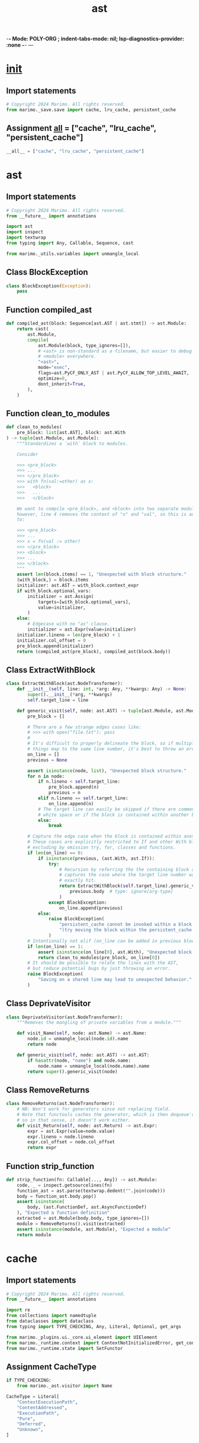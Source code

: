  -*- Mode: POLY-ORG ;  indent-tabs-mode: nil; lsp-diagnostics-provider: :none -*- ---
#+Title: ast
#+OPTIONS: tex:verbatim toc:nil \n:nil @:t ::t |:t ^:nil -:t f:t *:t <:t
#+STARTUP: noindent
#+STARTUP: inlineimages
#+PROPERTY: literate-lang python
#+PROPERTY: literate-load yes
#+PROPERTY: literate-insert-header no
#+PROPERTY: header-args :results silent :session
#+PROPERTY: LITERATE_ORG_LANGUAGE python
#+PROPERTY: LITERATE_ORG_ROOT_MODULE marimo._save
#+PROPERTY: LITERATE_ORG_ROOT_MODULE_PATH ~/projects/marimo
#+PROPERTY: LITERATE_ORG_MODULE_CREATE_METHOD import
* __init__
:PROPERTIES:
:LITERATE_ORG_MODULE: marimo._save.__init__
:header-args: :tangle /Users/jingtao/projects/marimo/marimo/_save/__init__.py
:END:
** Import statements
#+BEGIN_SRC python
# Copyright 2024 Marimo. All rights reserved.
from marimo._save.save import cache, lru_cache, persistent_cache

#+END_SRC
** Assignment __all__ = ["cache", "lru_cache", "persistent_cache"]
#+BEGIN_SRC python
__all__ = ["cache", "lru_cache", "persistent_cache"]

#+END_SRC
* ast
:PROPERTIES:
:LITERATE_ORG_MODULE: marimo._save.ast
:header-args: :tangle /Users/jingtao/projects/marimo/marimo/_save/ast.py
:END:
** Import statements
#+BEGIN_SRC python
# Copyright 2024 Marimo. All rights reserved.
from __future__ import annotations

import ast
import inspect
import textwrap
from typing import Any, Callable, Sequence, cast

from marimo._utils.variables import unmangle_local

#+END_SRC
** Class BlockException
#+BEGIN_SRC python
class BlockException(Exception):
    pass

#+END_SRC
** Function compiled_ast
#+BEGIN_SRC python
def compiled_ast(block: Sequence[ast.AST | ast.stmt]) -> ast.Module:
    return cast(
        ast.Module,
        compile(
            ast.Module(block, type_ignores=[]),
            # <ast> is non-standard as a filename, but easier to debug than
            # <module> everywhere.
            "<ast>",
            mode="exec",
            flags=ast.PyCF_ONLY_AST | ast.PyCF_ALLOW_TOP_LEVEL_AWAIT,
            optimize=0,
            dont_inherit=True,
        ),
    )

#+END_SRC
** Function clean_to_modules
#+BEGIN_SRC python
def clean_to_modules(
    pre_block: list[ast.AST], block: ast.With
) -> tuple[ast.Module, ast.Module]:
    """Standardizes a `with` block to modules.

    Consider

    >>> <pre_block>
    >>> ...
    >>> </pre_block>
    >>> with fn(val:=other) as x:
    >>>   <block>
    >>>   ...
    >>>   </block>

    We want to compile <pre_block>, and <block> into two separate modules,
    however, line 4 removes the context of "x" and "val", so this is adjusted
    to:

    >>> <pre_block>
    >>> ...
    >>> x = fn(val := other)
    >>> </pre_block>
    >>> <block>
    >>> ...
    >>> </block>
    """
    assert len(block.items) == 1, "Unexpected with block structure."
    (with_block,) = block.items
    initializer: ast.AST = with_block.context_expr
    if with_block.optional_vars:
        initializer = ast.Assign(
            targets=[with_block.optional_vars],
            value=initializer,
        )
    else:
        # Edgecase with no "as" clause.
        initializer = ast.Expr(value=initializer)
    initializer.lineno = len(pre_block) + 1
    initializer.col_offset = 0
    pre_block.append(initializer)
    return (compiled_ast(pre_block), compiled_ast(block.body))

#+END_SRC
** Class ExtractWithBlock
#+BEGIN_SRC python
class ExtractWithBlock(ast.NodeTransformer):
    def __init__(self, line: int, *arg: Any, **kwargs: Any) -> None:
        super().__init__(*arg, **kwargs)
        self.target_line = line

    def generic_visit(self, node: ast.AST) -> tuple[ast.Module, ast.Module]:  #  type: ignore[override]
        pre_block = []

        # There are a few strange edges cases like:
        # >>> with open("file.txt"): pass
        #
        # It's difficult to properly delineate the block, so if multiple
        # things map to the same line number, it's best to throw an error.
        on_line = []
        previous = None

        assert isinstance(node, list), "Unexpected block structure."
        for n in node:
            if n.lineno < self.target_line:
                pre_block.append(n)
                previous = n
            elif n.lineno == self.target_line:
                on_line.append(n)
            # The target line can easily be skipped if there are comments or
            # white space or if the block is contained within another block.
            else:
                break

        # Capture the edge case when the block is contained within another.
        # These cases are explicitly restricted to If and other With blocks,
        # excluding by omission try, for, classes and functions.
        if len(on_line) == 0:
            if isinstance(previous, (ast.With, ast.If)):
                try:
                    # Recursion by referring the the containing block also
                    # captures the case where the target line number was not
                    # exactly hit.
                    return ExtractWithBlock(self.target_line).generic_visit(
                        previous.body  # type: ignore[arg-type]
                    )
                except BlockException:
                    on_line.append(previous)
            else:
                raise BlockException(
                    "persistent_cache cannot be invoked within a block "
                    "(try moving the block within the persistent_cache scope)."
                )
        # Intentionally not elif (on_line can be added in previous block)
        if len(on_line) == 1:
            assert isinstance(on_line[0], ast.With), "Unexpected block."
            return clean_to_modules(pre_block, on_line[0])
        # It should be possible to relate the lines with the AST,
        # but reduce potential bugs by just throwing an error.
        raise BlockException(
            "Saving on a shared line may lead to unexpected behavior."
        )

#+END_SRC
** Class DeprivateVisitor
#+BEGIN_SRC python
class DeprivateVisitor(ast.NodeTransformer):
    """Removes the mangling of private variables from a module."""

    def visit_Name(self, node: ast.Name) -> ast.Name:
        node.id = unmangle_local(node.id).name
        return node

    def generic_visit(self, node: ast.AST) -> ast.AST:
        if hasattr(node, "name") and node.name:
            node.name = unmangle_local(node.name).name
        return super().generic_visit(node)

#+END_SRC
** Class RemoveReturns
#+BEGIN_SRC python
class RemoveReturns(ast.NodeTransformer):
    # NB: Won't work for generators since not replacing Yield.
    # Note that functools caches the generator, which is then dequeue'd,
    # so in that sense, it doesn't work either.
    def visit_Return(self, node: ast.Return) -> ast.Expr:
        expr = ast.Expr(value=node.value)
        expr.lineno = node.lineno
        expr.col_offset = node.col_offset
        return expr

#+END_SRC
** Function strip_function
#+BEGIN_SRC python
def strip_function(fn: Callable[..., Any]) -> ast.Module:
    code, _ = inspect.getsourcelines(fn)
    function_ast = ast.parse(textwrap.dedent("".join(code)))
    body = function_ast.body.pop()
    assert isinstance(
        body, (ast.FunctionDef, ast.AsyncFunctionDef)
    ), "Expected a function definition"
    extracted = ast.Module(body.body, type_ignores=[])
    module = RemoveReturns().visit(extracted)
    assert isinstance(module, ast.Module), "Expected a module"
    return module

#+END_SRC
* cache
:PROPERTIES:
:LITERATE_ORG_MODULE: marimo._save.cache
:header-args: :tangle /Users/jingtao/projects/marimo/marimo/_save/cache.py
:END:
** Import statements
#+BEGIN_SRC python
# Copyright 2024 Marimo. All rights reserved.
from __future__ import annotations

import re
from collections import namedtuple
from dataclasses import dataclass
from typing import TYPE_CHECKING, Any, Literal, Optional, get_args

from marimo._plugins.ui._core.ui_element import UIElement
from marimo._runtime.context import ContextNotInitializedError, get_context
from marimo._runtime.state import SetFunctor

#+END_SRC
** Assignment CacheType
#+BEGIN_SRC python
if TYPE_CHECKING:
    from marimo._ast.visitor import Name

CacheType = Literal[
    "ContextExecutionPath",
    "ContentAddressed",
    "ExecutionPath",
    "Pure",
    "Deferred",
    "Unknown",
]

#+END_SRC
** Assignment CACHE_PREFIX
#+BEGIN_SRC python
# Easy visual identification of cache type.
CACHE_PREFIX: dict[CacheType, str] = {
    "ContextExecutionPath": "X_",
    "ContentAddressed": "C_",
    "ExecutionPath": "E_",
    "Pure": "P_",
    "Deferred": "D_",
    "Unknown": "U_",
}

#+END_SRC
** Assignment ValidCacheSha = namedtuple("ValidCacheSha", ("sha", "cache_type"))
#+BEGIN_SRC python
ValidCacheSha = namedtuple("ValidCacheSha", ("sha", "cache_type"))

#+END_SRC
** Assignment MetaKey = Literal["return"]
#+BEGIN_SRC python
MetaKey = Literal["return"]

#+END_SRC
** Class CacheException
#+BEGIN_SRC python
# BaseException because "raise _ as e" is utilized.
class CacheException(BaseException):
    pass

#+END_SRC
** @dataclass: Class Cache
#+BEGIN_SRC python
@dataclass
class Cache:
    defs: dict[Name, Any]
    hash: str
    stateful_refs: set[str]
    cache_type: CacheType
    hit: bool
    # meta corresponds to internally used data, kept as a dictionary to allow
    # for backwards pickle compatibility with future entries.
    # TODO: Utilize to store code and output in cache.
    # TODO: Consider storing graph information such that execution history can
    # be explored and visualized.
    meta: dict[MetaKey, Any]

    def restore(self, scope: dict[str, Any]) -> None:
        """Restores values from cache, into scope."""
        for var, lookup in self.contextual_defs():
            scope[lookup] = self.defs[var]

        defs = {**globals(), **scope}
        for ref in self.stateful_refs:
            if ref not in defs:
                raise CacheException(
                    "Failure while restoring cached values. "
                    "Cache expected a reference to a "
                    f"variable that is not present ({ref})."
                )
            value = defs[ref]
            if isinstance(value, SetFunctor):
                value(self.defs[ref])
            # UI Values cannot be easily programmatically set, so only update
            # state values.
            elif not isinstance(value, UIElement):
                raise CacheException(
                    "Failure while restoring cached values. "
                    "Unexpected stateful reference type "
                    f"({type(ref)}:{ref})."
                )

    def update(
        self,
        scope: dict[str, Any],
        meta: Optional[dict[MetaKey, Any]] = None,
    ) -> None:
        """Loads values from scope, updating the cache."""
        for var, lookup in self.contextual_defs():
            self.defs[var] = scope[lookup]

        self.meta = {}
        if meta is not None:
            for key, value in meta.items():
                if key not in get_args(MetaKey):
                    raise CacheException(f"Unexpected meta key: {key}")
                self.meta[key] = value

        defs = {**globals(), **scope}
        for ref in self.stateful_refs:
            if ref not in defs:
                raise CacheException(
                    "Failure while saving cached values. "
                    "Cache expected a reference to a "
                    f"variable that is not present ({ref})."
                )
            value = defs[ref]
            if isinstance(value, SetFunctor):
                self.defs[ref] = value._state()
            elif isinstance(value, UIElement):
                self.defs[ref] = value.value
            else:
                raise CacheException(
                    "Failure while saving cached values. "
                    "Unexpected stateful reference type "
                    f"({type(value)}:{ref})."
                )

    def contextual_defs(self) -> dict[tuple[Name, Name], Any]:
        """Uses context to resolve private variable names."""
        try:
            context = get_context().execution_context
            assert context is not None, "Context could not be resolved"
            private_prefix = f"_cell_{context.cell_id}_"
        except (ContextNotInitializedError, AssertionError):
            private_prefix = r"^_cell_\w+_"

        return {
            (var, re.sub(r"^_", private_prefix, var)): value
            for var, value in self.defs.items()
            if var not in self.stateful_refs
        }

#+END_SRC
* hash
:PROPERTIES:
:LITERATE_ORG_MODULE: marimo._save.hash
:header-args: :tangle /Users/jingtao/projects/marimo/marimo/_save/hash.py
:END:
** Import statements
#+BEGIN_SRC python
# Copyright 2024 Marimo. All rights reserved.
from __future__ import annotations

import ast
import base64
import hashlib
import inspect
import struct
import sys
import types
from typing import TYPE_CHECKING, Any, Iterable, NamedTuple, Optional

from marimo._ast.visitor import Name, ScopedVisitor
from marimo._dependencies.dependencies import DependencyManager
from marimo._plugins.ui._core.ui_element import UIElement
from marimo._runtime.context import ContextNotInitializedError, get_context
from marimo._runtime.primitives import (
    FN_CACHE_TYPE,
    is_data_primitive,
    is_data_primitive_container,
    is_primitive,
    is_pure_function,
)
from marimo._runtime.state import SetFunctor, State
from marimo._save.ast import DeprivateVisitor
from marimo._save.cache import Cache, CacheType
from marimo._utils.variables import (
    get_cell_from_local,
    if_local_then_mangle,
    unmangle_local,
)

#+END_SRC
** Assignment DEFAULT_HASH = "sha256"
#+BEGIN_SRC python
if TYPE_CHECKING:
    from types import CodeType

    from marimo._ast.cell import CellId_t, CellImpl
    from marimo._runtime.context.types import RuntimeContext
    from marimo._runtime.dataflow import DirectedGraph
    from marimo._save.loaders import Loader

    # Union[list, torch.Tensor, jax.numpy.ndarray,
    #             np.ndarray, scipy.sparse.spmatrix]
    Tensor = Any


# Default hash type is generally inconsequential, there may be implications of
# malicious hash collision or performance. Malicious hash collision can be
# mitigated with a signed cache, and performance is neligible compared to the
# rest of the hashing mechanism.
DEFAULT_HASH = "sha256"

#+END_SRC
** Class SerialRefs
#+BEGIN_SRC python
# NamedTuple over dataclass for unpacking.
class SerialRefs(NamedTuple):
    refs: set[Name]
    content_serialization: dict[Name, bytes]
    stateful_refs: set[Name]

#+END_SRC
** Class ShadowedRef
#+BEGIN_SRC python
class ShadowedRef:
    """Stub for scoped variables that may shadow global references"""

#+END_SRC
** Function hash_module
#+BEGIN_SRC python
def hash_module(
    code: Optional[CodeType], hash_type: str = DEFAULT_HASH
) -> bytes:
    hash_alg = hashlib.new(hash_type, usedforsecurity=False)
    if not code:
        # Hash of zeros, in the case of no code object as a recognizable noop.
        # Artifact of typing for mypy, but reasonable fallback.
        return b"0" * len(hash_alg.digest())

    def process(code_obj: CodeType) -> None:
        # Recursively hash the constants that are also code objects
        for const in code_obj.co_consts:
            if isinstance(const, types.CodeType):
                process(const)
            else:
                hash_alg.update(str(const).encode("utf8"))
        # Concatenate the names and bytecode of the current code object
        # Will cause invalidation of variable naming at the top level
        hash_alg.update(bytes("|".join(code_obj.co_names), "utf8"))
        hash_alg.update(code_obj.co_code)

    process(code)
    return hash_alg.digest()

#+END_SRC
** Function hash_raw_module
#+BEGIN_SRC python
def hash_raw_module(
    module: ast.Module, hash_type: str = DEFAULT_HASH
) -> bytes:
    # AST has to be compiled to code object prior to process.
    return hash_module(
        compile(
            module,
            "<hash>",
            mode="exec",
            flags=ast.PyCF_ALLOW_TOP_LEVEL_AWAIT,
        ),
        hash_type,
    )

#+END_SRC
** Function hash_cell_impl
#+BEGIN_SRC python
def hash_cell_impl(cell: CellImpl, hash_type: str = DEFAULT_HASH) -> bytes:
    return hash_module(cell.body, hash_type) + hash_module(
        cell.last_expr, hash_type
    )

#+END_SRC
** Function standardize_tensor
#+BEGIN_SRC python
def standardize_tensor(tensor: Tensor) -> Optional[Tensor]:
    if (
        hasattr(tensor, "__array__")
        or hasattr(tensor, "toarray")
        or hasattr(tensor, "__array_interface__")
    ):
        DependencyManager.numpy.require("to access data buffer for hashing.")
        import numpy

        if not hasattr(tensor, "__array_interface__"):
            # Capture those sparse cases
            if hasattr(tensor, "toarray"):
                tensor = tensor.toarray()
        # As array should not perform copy
        return numpy.asarray(tensor)
    raise ValueError(
        f"Expected a data primitive object, but got {type(tensor)} instead."
        "This maybe is an internal marimo issue. Please report to "
        "https://github.com/marimo-team/marimo/issues."
    )

#+END_SRC
** Function type_sign
#+BEGIN_SRC python
def type_sign(value: bytes, label: str) -> bytes:
    # Appending all strings with a key disambiguates it from other types. e.g.
    # when the string value is the same as a float pack, or is the literal
    # ":none". If our content strings take the form: integrity + delimiter then
    # these types of collisions become very hard.
    #
    # Note that this does not fully protect against cache poisoning, as an
    # attacker can override python internals to provide a matched hash. A key
    # signed cache result is the only way to properly protect against this.
    #
    # Additionally, (less meaningful, but still possible)- a byte collision can
    # be manufactured by choosing data so long that the length of the data acts
    # as the data injection.
    #
    # TODO: Benchmark something like `sha1 (integrity) + delimiter`, this
    # method is chosen because it was assumed to be fast, but might be slow
    # with a copy of large data.
    return b"".join([value, bytes(len(value)), bytes(":" + label, "utf-8")])

#+END_SRC
** Function iterable_sign
#+BEGIN_SRC python
def iterable_sign(value: Iterable[Any], label: str) -> bytes:
    values = list(value)
    return b"".join(
        [b"".join(values), bytes(len(values)), bytes(":" + label, "utf-8")]
    )

#+END_SRC
** Function primitive_to_bytes
#+BEGIN_SRC python
def primitive_to_bytes(value: Any) -> bytes:
    if value is None:
        return b":none"
    if isinstance(value, str):
        return type_sign(bytes(f"{value}", "utf-8"), "str")
    if isinstance(value, float):
        return type_sign(struct.pack("d", value), "float")
    if isinstance(value, int):
        return type_sign(struct.pack("q", value), "int")
    if isinstance(value, tuple):
        return iterable_sign(map(primitive_to_bytes, value), "tuple")
    return type_sign(bytes(value), "bytes")

#+END_SRC
** Function common_container_to_bytes
#+BEGIN_SRC python
def common_container_to_bytes(value: Any) -> bytes:
    visited: dict[int, int] = {}

    def recurse_container(value: Any) -> bytes:
        if id(value) in visited:
            return type_sign(bytes(visited[id(value)]), "id")
        if isinstance(value, dict):
            visited[id(value)] = len(visited)
            return iterable_sign(
                map(recurse_container, sorted(value.items())), "dict"
            )
        if isinstance(value, list):
            visited[id(value)] = len(visited)
            return iterable_sign(map(recurse_container, value), "list")
        if isinstance(value, set):
            visited[id(value)] = len(visited)
            return iterable_sign(map(recurse_container, sorted(value)), "set")
        # Tuple may be only data primitive, not fully primitive.
        if isinstance(value, tuple):
            return iterable_sign(map(recurse_container, value), "tuple")

        if is_primitive(value):
            return primitive_to_bytes(value)
        return data_to_buffer(value)

    return recurse_container(value)

#+END_SRC
** Function data_to_buffer
#+BEGIN_SRC python
def data_to_buffer(data: Tensor) -> bytes:
    data = standardize_tensor(data)
    # From joblib.hashing
    if data.shape == ():
        # 0d arrays need to be flattened because viewing them as bytes
        # raises a ValueError exception.
        data_c_contiguous = data.flatten()
    elif data.flags.c_contiguous:
        data_c_contiguous = data
    elif data.flags.f_contiguous:
        data_c_contiguous = data.T
    else:
        # Cater for non-single-segment arrays, this creates a copy, and thus
        # alleviates this issue. Note: There might be a more efficient way of
        # doing this, check for joblib updates.
        data_c_contiguous = data.flatten()
    return type_sign(memoryview(data_c_contiguous.view("uint8")), "data")

#+END_SRC
** Function attempt_signed_bytes
#+BEGIN_SRC python
def attempt_signed_bytes(value: bytes, label: str) -> bytes:
    # Prevents hash collisions like:
    # >>> fib(1)
    # >>> s, _ = state(1)
    # >>> fib(s)
    # ^ would be a cache hit as is even though fib(s) would fail by
    # itself
    try:
        return type_sign(common_container_to_bytes(value), label)
    # Fallback to raw state for eval in content hash.
    except TypeError:
        return value

#+END_SRC
** Function get_and_update_context_from_scope
#+BEGIN_SRC python
def get_and_update_context_from_scope(
    scope: dict[str, Any],
    scope_refs: Optional[set[Name]] = None,
) -> Optional[RuntimeContext]:
    """Get stateful registers"""

    # Remove non-global references
    ctx_scope = set(scope)
    if scope_refs is None:
        scope_refs = set()
    for ref in scope_refs:
        if ref in ctx_scope:
            ctx_scope.remove(ref)

    # This is typically done in post execution hook, but it will not be
    # called in script mode.
    # TODO: Strip this out to allow for hash based look up. Name based
    # lookup fails for anonymous instances of state and UI Elements.
    try:
        ctx = get_context()
        ctx.ui_element_registry.register_scope(scope)
        ctx.state_registry.register_scope(scope)
        return ctx
    except ContextNotInitializedError:
        return None

#+END_SRC
** Class BlockHasher
#+BEGIN_SRC python
class BlockHasher:
    def __init__(
        self,
        module: ast.Module,
        graph: DirectedGraph,
        cell_id: CellId_t,
        scope: dict[str, Any],
        *,
        context: Optional[ast.Module] = None,
        pin_modules: bool = False,
        hash_type: str = DEFAULT_HASH,
        apply_content_hash: bool = True,
        scoped_refs: Optional[set[Name]] = None,
    ) -> None:
        """Hash the context of the module, and return a cache object.

        Hashing uses 3 combined methods: pure hashing, content addressed, and
        execution path:

        1) "Pure" hashing is used when a block has no references. The hash is
        computed from the code itself.

        2) "Content Addressed" hashing is used when all references are known
        and are shown to be primitive types (like a "pure" function).

        3) "Execution Path" hashing is when objects may contain state or other
        hidden values that are difficult to hash deterministically. For this,
        the code used to produce the object is used as the basis of the hash.
        It follows that code which does not change, will produce the same
        output. This draws inspiration from hashing methods in Nix. One notable
        difference between these methods is that Nix sandboxes all execution,
        preventing external file access, and internet. Sources of
        non-determinism are not accounted for in this implementation, and are
        left to the user.

        In both cases, as long as the module is deterministic, the output will
        be deterministic. NB. The ContextExecutionPath is an extended case of
        ExecutionPath hashing, just utilizing additional context.

        For optimization, the content hash is performed after the execution
        cache- however the content references are collected first. This
        deferred content hash is useful in cases like repeated calls to a
        cached function.

        Args:
          - module: The code content to create a hash for (e.g.
            for persistent_cache, the body of the `With` statement).
          - graph: The dataflow graph of the notebook.
          - cell_id: The cell id attached to the module.
          - scope: The definitions of (globals) available in execution context.
          - context: The "context" of the module, is a module corresponding
            additional execution context for the cell. For instance, in
            persistent_cache case, this applies to the code prior to
            invocation, but still in the same cell.
          - pin_modules: If True, then the module will be pinned to the version
          - hash_type: The type of hash to use.
          - apply_content_hash: If True, then the content hash will be
            attempted, otherwise only use execution path hash.
          - scoped_refs: A set of references that cannot be traced via
            execution path, and must be accounted for via content hashing.
        """

        # Hash should not be pinned to cell id
        scope = {unmangle_local(k, cell_id).name: v for k, v in scope.items()}
        self.module = DeprivateVisitor().visit(module)

        if not scoped_refs:
            scoped_refs = set()
        else:
            assert (
                not apply_content_hash
            ), "scoped_refs should only be used with deferred hashing."

        self._hash: Optional[str] = None
        self.graph = graph
        self.cell_id = cell_id
        self.pin_modules = pin_modules
        self.fn_cache: FN_CACHE_TYPE = {}

        # Empty name, so we can match and fill in cell context on load.
        self.visitor = ScopedVisitor("", ignore_local=True)
        self.visitor.visit(module)
        # Determine immediate references
        refs = set(self.visitor.refs)
        self.defs = self.visitor.defs

        # Deferred hashing (i.e. instantiation without applying content hash),
        # may yield missing references.
        self.missing: set[Name] = set()
        if not apply_content_hash:
            refs, self.missing = self.extract_missing_ref(refs, scope)

        ctx = get_and_update_context_from_scope(scope)
        refs, _, stateful_refs = self.extract_ref_state_and_normalize_scope(
            refs, scope, ctx
        )
        self.stateful_refs = stateful_refs

        # usedforsecurity=False used to satisfy some static analysis tools.
        self.hash_alg = hashlib.new(hash_type, usedforsecurity=False)

        # Hold on to each ref type
        self.content_refs = set(refs)
        self.execution_refs = set(refs)
        self.context_refs = set(refs)

        # Default type, means that there are no references at all.
        cache_type: CacheType = "Pure"

        # TODO: Consider memoizing the serialized contents and hashed cells,
        # such that a parent cell's BlockHasher can be used to speed up the
        # hashing of child.

        # Collect references that will be utilized for a content hash.
        content_serialization: dict[Name, bytes] = {}
        if refs:
            cache_type = "ContentAddressed"
            refs, content_serialization, stateful_refs = (
                self.collect_for_content_hash(
                    refs, scope, ctx, scoped_refs, apply_hash=False
                )
            )
            self.stateful_refs |= stateful_refs
        self.content_refs -= refs

        # If there are still unaccounted for references, then fallback on
        # execution hashing.
        if refs:
            cache_type = "ExecutionPath"
            refs = self.hash_and_dequeue_execution_refs(refs)
        self.execution_refs -= refs | self.content_refs

        # Remove values that should be provided by external scope.
        refs -= scoped_refs

        # If there are remaining references, they should be part of the
        # provided context.
        if refs:
            cache_type = "ContextExecutionPath"
            self.hash_and_verify_context_refs(refs, context)
        self.context_refs -= refs | self.content_refs | self.execution_refs

        # Now run the content hash on the content refs.
        if apply_content_hash:
            self._apply_content_hash(content_serialization)
        elif self.missing:
            cache_type = "Deferred"

        # Finally, utilize the unrun block itself, and clean up.
        self.cache_type = cache_type
        self.hash_alg.update(hash_raw_module(module, hash_type))

    @staticmethod
    def from_parent(
        parent: BlockHasher,
    ) -> BlockHasher:
        # Use a previous block as the basis of a new block.
        block = BlockHasher.__new__(BlockHasher)
        block.module = parent.module
        block.graph = parent.graph
        block.cell_id = parent.cell_id
        block.pin_modules = parent.pin_modules
        block.fn_cache = {}
        if parent.fn_cache is not None:
            block.fn_cache = dict(parent.fn_cache)
        block.visitor = parent.visitor
        block.defs = set(parent.defs)
        block.stateful_refs = set(parent.stateful_refs)
        block.hash_alg = parent.hash_alg.copy()
        block._hash = None
        block.cache_type = parent.cache_type
        block.content_refs = set(parent.content_refs)
        block.execution_refs = set(parent.execution_refs)
        block.context_refs = set(parent.context_refs)
        return block

    @property
    def hash(self) -> str:
        if self._hash is None:
            assert self.hash_alg is not None, "Hash algorithm not initialized."
            self._hash = (
                base64.urlsafe_b64encode(self.hash_alg.digest())
                .decode("utf-8")
                .strip("=")
            )
        return self._hash

    def __hash__(self) -> int:
        return hash(self.hash)

    def _apply_content_hash(
        self, content_serialization: dict[Name, bytes]
    ) -> None:
        self._hash = None
        for ref in sorted(content_serialization):
            self.hash_alg.update(content_serialization[ref])

    def collect_for_content_hash(
        self,
        refs: set[Name],
        scope: dict[str, Any],
        ctx: Optional[RuntimeContext],
        scoped_refs: set[Name],
        apply_hash: bool = True,
    ) -> SerialRefs:
        self._hash = None
        refs, content_serialization, _ = (
            self.serialize_and_dequeue_content_refs(refs, scope)
        )
        # If scoped refs are present, then they are unhashable
        # and we should fallback to normal hash or fail.
        if unhashable := (refs & scoped_refs) - self.execution_refs:
            # pickle is a python default
            import pickle

            failed = []
            exceptions = []
            # By rights, could just fail here - but this final attempt should
            # provide better user experience.
            for ref in unhashable:
                try:
                    _hashed = pickle.dumps(scope[ref])
                    content_serialization[ref] = type_sign(_hashed, "pickle")
                    refs.remove(ref)
                except (pickle.PicklingError, TypeError) as e:
                    exceptions.append(e)
                    failed.append(ref)
            if failed:
                # Ruff didn't like a lambda here
                def get_type(ref: Name) -> str:
                    return (
                        str(type(item)) if (item := scope[ref]) else "missing"
                    )

                ref_list = ", ".join(
                    [
                        f"{ref}: {get_type(ref)} ({str(e)})"
                        for ref, e in zip(failed, exceptions)
                    ]
                )
                # Note ExceptionGroup nicest here, but only available in 3.11
                # ExceptionGroup(msg, exceptions)
                raise TypeError(
                    "Content addressed hash could not be utilized. "
                    "Try defining the dependent sections in a separate cell. "
                    "The unhashable arguments/ references are: " + ref_list
                )

        # Given an active thread, extract state based variables that
        # influence the graph, and hash them accordingly.
        if ctx:
            (
                refs,
                content_serialization_tmp,
                stateful_refs,
            ) = self.serialize_and_dequeue_stateful_content_refs(
                refs, scope, ctx
            )
            content_serialization.update(content_serialization_tmp)
        else:
            stateful_refs = set()

        if apply_hash:
            self._apply_content_hash(content_serialization)
        return SerialRefs(refs, content_serialization, stateful_refs)

    def extract_missing_ref(
        self,
        refs: set[Name],
        scope: dict[str, Any],
    ) -> tuple[set[Name], set[Name]]:
        _refs = set(refs)
        missing = set()
        for ref in refs:
            # The block will likely throw a NameError, so remove and defer to
            # execution.
            if ref in scope.get("__builtins__", ()):
                continue
            if ref not in scope:
                _refs.remove(ref)
                missing.add(ref)
        return _refs, missing

    def extract_ref_state_and_normalize_scope(
        self,
        refs: set[Name],
        scope: dict[str, Any],
        ctx: Optional[RuntimeContext] = None,
    ) -> SerialRefs:
        """
        Preprocess the scope and references, and extract state references.

        This method performs the following operations:
        1. Removes references that are not present in the scope.
        2. Identifies and returns stateful references.
        3. Adjusts the scope, replacing UI elements and state setters with
           their corresponding values.

        Args:
            refs: A set of reference names.
            scope: A dictionary representing the current scope.
            ctx: An optional runtime context for stateful lookup.

        Returns:
            SerialRefs tuple containing the following elements:
                - The filtered references.
                - _
                - The stateful references.
        """
        refs = set(refs)
        stateful_refs = set()

        for ref in set(refs):
            if ref in scope.get("__builtins__", ()):
                refs.remove(ref)
                continue

            # Clean up the scope, and extract missing references.
            refs, _ = self.extract_missing_ref(refs, scope)

            # State relevant to the context, should be dependent on it's value-
            # not the object.
            value: Optional[State[Any]]
            # Prefer actual object over reference.
            # Skip if the reference has already been subbed in, or if it is
            # a shadowed reference.
            if ref in scope and isinstance(scope[ref], State):
                value = scope[ref]
            elif ctx:
                value = ctx.state_registry.lookup(ref)

            if value is not None and (
                ref not in scope or isinstance(scope[ref], State)
            ):
                scope[ref] = attempt_signed_bytes(value(), "state")
                if ctx:
                    for state_name in ctx.state_registry.bound_names(value):
                        scope[state_name] = scope[ref]

            # Likewise, UI objects should be dependent on their value.
            if ref in scope and isinstance(scope[ref], UIElement):
                ui = scope[ref]
            elif ctx:
                ui = ctx.ui_element_registry.lookup(ref)
            if ui is not None and (
                ref not in scope or isinstance(scope[ref], UIElement)
            ):
                scope[ref] = attempt_signed_bytes(ui.value, "ui")
                if ctx:
                    for ui_name in ctx.ui_element_registry.bound_names(ui._id):
                        scope[ui_name] = scope[ref]
                # If the UI is directly consumed, then hold on to the
                # reference for proper cache update.
                stateful_refs.add(ref)

        # State Setters that are not directly consumed, are not needed.
        for ref in self.visitor.refs:
            # If the setter is consumed, let the hash be tied to the state
            # value.
            if ref in scope and isinstance(scope[ref], SetFunctor):
                stateful_refs.add(ref)
                scope[ref] = scope[ref]._state

        return SerialRefs(refs, {}, stateful_refs)

    def serialize_and_dequeue_content_refs(
        self, refs: set[Name], scope: dict[Name, Any]
    ) -> SerialRefs:
        """Use hashable references to update the hash object and dequeue them.

        NB. "Hashable" types are primitives, data primitives, and pure
        functions. With modules being "hashed" by version number, or ignored.

        Args:
            refs: A set of reference names unaccounted for.
            scope: A dictionary representing the current scope.

        Returns a filtered list of remaining references that were not utilized
        in updating the hash, and a dictionary of the content serialization.
        """
        self._hash = None

        content_serialization = {}
        refs = set(refs)
        # Content addressed hash is valid if every reference is accounted for
        # and can be shown to be a primitive value.
        imports = self.graph.get_imports()
        for local_ref in sorted(refs):
            ref = if_local_then_mangle(local_ref, self.cell_id)
            if ref in imports:
                # TODO: There may be a way to tie this in with module watching.
                # e.g. module watcher could mutate the version number based
                # last updated timestamp.
                version = ""
                if self.pin_modules:
                    module = sys.modules[imports[ref].namespace]
                    version = getattr(module, "__version__", "")

                content_serialization[ref] = type_sign(
                    bytes(f"module:{ref}:{version}", "utf-8"), "module"
                )
                # No need to watch the module otherwise. If the block depends
                # on it then it should be caught when hashing the block.
                refs.remove(local_ref)
                continue
            if local_ref not in scope:
                # ref is somehow not defined, because of execution path
                # so do not utilize content hash in this case.
                continue
            value = scope[local_ref]

            serial_value = None
            if is_primitive(value):
                serial_value = primitive_to_bytes(value)
            elif is_data_primitive(value):
                serial_value = data_to_buffer(value)
            elif is_data_primitive_container(value):
                serial_value = common_container_to_bytes(value)
            elif is_pure_function(
                local_ref, value, scope, self.fn_cache, self.graph
            ):
                serial_value = hash_module(value.__code__, self.hash_alg.name)
            # An external module variable is assumed to be pure, with module
            # pinning being the mechanism for invalidation.
            elif getattr(value, "__module__", "__main__") == "__main__":
                continue
            # External module that is not a class or function, may be some
            # container we don't know how to hash.
            # Note, function cases care caught by is_pure_function
            # And we assume all marimo cases are caught
            elif not inspect.isclass(
                value
            ) and not value.__module__.startswith("marimo"):
                continue

            if serial_value is not None:
                content_serialization[ref] = serial_value
            # Fall through means that the references should be dequeued.
            refs.remove(local_ref)
        return SerialRefs(refs, content_serialization, set())

    def serialize_and_dequeue_stateful_content_refs(
        self,
        refs: set[Name],
        scope: dict[str, Any],
        ctx: RuntimeContext,
    ) -> SerialRefs:
        """Determines and uses stateful references that impact the code block.

        Args:
            refs: A set of reference names.
            scope: A dictionary representing the current scope.
            ctx: Runtime context for stateful lookup.

        Returns:
            tuple of:
                - The updated references.
                - A dictionary of the content serialization.
                - additional stateful references.
        """
        refs = set(refs)
        # Determine _all_ additional relevant references
        transitive_state_refs = self.graph.get_transitive_references(
            refs, inclusive=False
        )

        for ref in transitive_state_refs:
            if ref in scope and isinstance(scope[ref], ShadowedRef):
                # TODO(akshayka, dmadisetti): Lift this restriction once
                # function args are rewritten.
                #
                # This makes more sense as a NameError, but the marimo's
                # explainer text for NameError's doesn't make sense in this
                # context. ("Definition expected in ...")
                raise RuntimeError(
                    f"The cached function declares an argument '{ref}'"
                    "but a captured function or class uses the "
                    f"global variable '{ref}'. Please rename "
                    "the argument, or restructure the use "
                    f"of the global variable."
                )

        # Filter for relevant stateful cases.
        refs |= set(
            filter(
                lambda ref: (
                    ctx.state_registry.lookup(ref) is not None
                    or ctx.ui_element_registry.lookup(ref) is not None
                ),
                transitive_state_refs,
            )
        )

        # Need to run extract again for the expanded ref set.
        refs, _, stateful_refs = self.extract_ref_state_and_normalize_scope(
            refs, scope, ctx
        )
        # Attempt content hash again on the extracted stateful refs.
        refs, content_serialization, _ = (
            self.serialize_and_dequeue_content_refs(refs, scope)
        )
        return SerialRefs(refs, content_serialization, stateful_refs)

    def hash_and_dequeue_execution_refs(self, refs: set[Name]) -> set[Name]:
        """Determines and uses the hash of refs' cells to update the hash.

        Args:
          refs: List of references to account for in cell lookup.

        Returns a list of references that were not utilized in updating the
        hash. This should only be possible in the case where a cell context is
        provided, as those references should be accounted for in that context.
        """
        self._hash = None

        refs = set(refs)
        # Execution path works by just analyzing the input cells to hash.
        ancestors = self.graph.ancestors(self.cell_id)
        # Prune to only the ancestors that are tied to the references.
        ref_cells = set().union(
            *[self.graph.definitions.get(ref, set()) for ref in refs]
        )
        to_hash = ancestors & ref_cells
        for ancestor_id in sorted(to_hash):
            cell_impl = self.graph.cells[ancestor_id]
            self.hash_alg.update(hash_cell_impl(cell_impl, self.hash_alg.name))
            for ref in cell_impl.defs:
                # Look for both, since mangle reference depends on the context
                # of the definition.
                if ref in refs:
                    refs.remove(ref)
                unmangled_ref, _ = unmangle_local(ref)
                if unmangled_ref in refs:
                    refs.remove(unmangled_ref)
        return refs

    def hash_and_verify_context_refs(
        self, refs: set[Name], context: Optional[ast.Module]
    ) -> None:
        """Utilizes the provided context to update the hash with sanity check.

        If there are remaining references, they must be part of the provided
        context. This ensures this is the case, and updates the hash.

        Args:
          refs: List of references to account for in cell lookup.
          context: The context of the module, is a module corresponding
            additional execution context for the cell. For instance, in
            persistent_cache case, this applies to the code prior to
            invocation, but still in the same cell.
        """
        self._hash = None

        # Native save won't pass down context, so if we are here,
        # then something is wrong with the remaining references.
        assert context is not None, (
            "Execution path could not be resolved. "
            "There may be cyclic definitions in the code. "
            f"The unresolved references are: {refs}. "
            "This is unexpected, please report this issue to "
            "https://github.com/marimo-team/marimo/issues"
        )

        ref_cells = set().union(
            *[self.graph.definitions.get(ref, set()) for ref in refs]
        )
        ref_cells |= set(
            [
                cell
                for ref in refs
                if (cell := get_cell_from_local(ref, self.cell_id))
            ]
        )
        assert len(ref_cells) == 1, (
            "Inconsistent references, cannot determine execution path. "
            f"Got {ref_cells} expected set({self.cell_id}). "
            "This is unexpected, please report this issue to "
            "https://github.com/marimo-team/marimo/issues"
        )
        assert ref_cells == {self.cell_id}, (
            "Unexpected execution cell residual "
            f"{ref_cells.pop()} expected {self.cell_id}."
            "This is unexpected, please report this issue to "
            "https://github.com/marimo-team/marimo/issues"
        )
        self.hash_alg.update(hash_raw_module(context, self.hash_alg.name))
        # refs have been accounted for at this point. Nothing to return

#+END_SRC
** Function cache_attempt_from_hash
#+BEGIN_SRC python
def cache_attempt_from_hash(
    module: ast.Module,
    graph: DirectedGraph,
    cell_id: CellId_t,
    scope: dict[str, Any],
    *,
    context: Optional[ast.Module] = None,
    pin_modules: bool = False,
    hash_type: str = DEFAULT_HASH,
    scoped_refs: Optional[set[Name]] = None,
    loader: Loader,
    as_fn: bool = False,
) -> Cache:
    """Hash a code block with context from the same cell, and return a cache
    object.

    Extra args
          - loader: The loader to use for cache operations.
          - as_fn: If True, then the block is treated as a function

    Returns:
      - A cache object that may, or may not be fully populated.
    """

    hasher = BlockHasher(
        module=module,
        graph=graph,
        cell_id=cell_id,
        scope=scope,
        context=context,
        pin_modules=pin_modules,
        hash_type=hash_type,
        scoped_refs=scoped_refs,
    )

    if as_fn:
        hasher.defs.clear()

    return loader.cache_attempt(
        hasher.defs,
        hasher.hash,
        hasher.stateful_refs,
        hasher.cache_type,
    )

#+END_SRC
** Function content_cache_attempt_from_base
#+BEGIN_SRC python
def content_cache_attempt_from_base(
    previous_block: BlockHasher,
    scope: dict[str, Any],
    loader: Loader,
    scoped_refs: Optional[set[Name]] = None,
    required_refs: Optional[set[Name]] = None,
    *,
    as_fn: bool = False,
    sensitive: bool = False,
) -> Cache:
    """Hash a code block with context from the same cell, and attempt a cache
    lookup.

    Args:
      - previous_block: The block to base the new block on.
      - scope: The scope of the new block.
      - loader: The loader to use for cache operations.
      - scoped_refs: A set of references that cannot be traced via
        execution path, and must be accounted for via content hashing.
      - as_fn: If True, then the block is treated as a function, and will not
        cache definitions in scope.
      - sensitive: If True, then the cache hash will to rehash references
        resolved with path execution. This will invalidate the cache more
        frequently.
    """
    if scoped_refs is None:
        scoped_refs = set()

    if required_refs is None:
        required_refs = set()

    scope = {
        unmangle_local(k, previous_block.cell_id).name: v
        for k, v in scope.items()
    }

    # Manually add back missing refs, which should now be in scope.
    scoped_refs |= previous_block.missing
    scoped_refs |= required_refs

    # refine to values present
    refs = scoped_refs & previous_block.visitor.refs
    # Required refs are made explicit incase the examined block does not
    # specify them e.g.
    # @cache
    # def foo(x):
    #    return random.random()
    # assert foo(0) != foo(1)
    refs |= required_refs
    # Assume all execution refs could be content refs
    # but only if sensitive is set.
    if sensitive:
        refs |= previous_block.execution_refs
    refs |= previous_block.content_refs
    refs |= previous_block.context_refs

    hasher = BlockHasher.from_parent(previous_block)
    ctx = get_and_update_context_from_scope(scope, required_refs)
    refs, _, stateful_refs = hasher.extract_ref_state_and_normalize_scope(
        refs, scope, ctx
    )

    refs, content, tmp_stateful_refs = hasher.collect_for_content_hash(
        refs, scope, ctx, scoped_refs, apply_hash=True
    )
    # If the execution block covers this variable, then that's OK
    refs -= previous_block.execution_refs

    stateful_refs |= tmp_stateful_refs

    assert not refs, (
        "Content addressed hash could not be resolved. "
        "Try defining the cached block in a separate cell. "
        f"The unresolved references are: {refs}. "
    )

    if as_fn:
        hasher.defs.clear()

    return loader.cache_attempt(
        hasher.defs,
        hasher.hash,
        stateful_refs,
        hasher.cache_type,
    )

#+END_SRC
* save
:PROPERTIES:
:LITERATE_ORG_MODULE: marimo._save.save
:header-args: :tangle /Users/jingtao/projects/marimo/marimo/_save/save.py
:END:
** Assignment UNEXPECTED_FAILURE_BOILERPLATE
#+BEGIN_SRC python
# Copyright 2024 Marimo. All rights reserved.
from __future__ import annotations

import ast
import inspect
import io
import os
import sys
import traceback
from sys import maxsize as MAXINT
from typing import (
    TYPE_CHECKING,
    Any,
    Callable,
    Optional,
    Type,
    Union,
)

from marimo._messaging.tracebacks import write_traceback
from marimo._runtime.context import get_context
from marimo._runtime.runtime import notebook_dir
from marimo._runtime.state import State
from marimo._save.ast import ExtractWithBlock, strip_function
from marimo._save.cache import Cache, CacheException
from marimo._save.hash import (
    DEFAULT_HASH,
    BlockHasher,
    ShadowedRef,
    cache_attempt_from_hash,
    content_cache_attempt_from_base,
)
from marimo._save.loaders import Loader, MemoryLoader, PickleLoader
from marimo._utils.variables import is_mangled_local, unmangle_local

# Many assertions are for typing and should always pass. This message is a
# catch all to motive users to report if something does fail.
UNEXPECTED_FAILURE_BOILERPLATE = (
    "— this is"
    " unexpected and is likely a bug in marimo. "
    "Please file an issue at "
    "https://github.com/marimo-team/marimo/issues"
)

#+END_SRC
** Class SkipWithBlock
#+BEGIN_SRC python
if TYPE_CHECKING:
    from types import FrameType, TracebackType

    from _typeshed import TraceFunction
    from typing_extensions import Self

    from marimo._runtime.dataflow import DirectedGraph


class SkipWithBlock(Exception):
    """Special exception to get around executing the with block body."""

#+END_SRC
** Class _cache_base
#+BEGIN_SRC python
class _cache_base(object):
    """Like functools.cache but notebook-aware. See `cache` docstring`"""

    graph: DirectedGraph
    cell_id: str
    module: ast.Module
    _args: list[str]
    _loader: Optional[State[MemoryLoader]] = None
    name: str
    fn: Optional[Callable[..., Any]]

    def __init__(
        self,
        _fn: Optional[Callable[..., Any]] = None,
        *,
        # -1 means unbounded cache
        maxsize: int = -1,
        pin_modules: bool = False,
        hash_type: str = DEFAULT_HASH,
        # frame_offset is the number of frames the __init__ call is nested
        # with respect to definition of _fn
        frame_offset: int = 0,
    ) -> None:
        self.max_size = maxsize
        self.pin_modules = pin_modules
        self.hash_type = hash_type
        self._frame_offset = frame_offset
        if _fn is None:
            self.fn = None
        else:
            self._set_context(_fn)

    @property
    def hits(self) -> int:
        if self._loader is None:
            return 0
        return self._loader().hits

    def _set_context(self, fn: Callable[..., Any]) -> None:
        assert callable(fn), "the provided function must be callable"
        ctx = get_context()
        assert ctx.execution_context is not None, (
            "Could not resolve context for cache. "
            "Either @cache is not called from a top level cell or "
            f"{UNEXPECTED_FAILURE_BOILERPLATE}"
        )

        self.fn = fn
        self._args = list(self.fn.__code__.co_varnames)
        # Retrieving frame from the stack: frame is
        #
        # 0  _set_context ->
        # 1  __call__ (or init) -->
        # ...
        # 2 + self._frame_offset: fn
        #
        # Note, that deeply nested frames may cause issues, however
        # checking a single frame- should be good enough.
        f_locals = inspect.stack()[2 + self._frame_offset][0].f_locals
        self.scope = {**ctx.globals, **f_locals}
        # In case scope shadows variables
        #
        # TODO(akshayka, dmadisetti): rewrite function args with an AST pass
        # to make them unique, deterministically based on function body; this
        # will allow for lifting the error when a ShadowedRef is also used
        # as a regular ref.
        for arg in self._args:
            self.scope[arg] = ShadowedRef()

        # Scoped refs are references particular to this block, that may not be
        # defined out of the context of the block, or the cell.
        # For instance, the args of the invoked function are restricted to the
        # block.
        cell_id = ctx.cell_id or ctx.execution_context.cell_id or ""
        self.scoped_refs = set(self._args)
        # # As are the "locals" not in globals
        self.scoped_refs |= set(f_locals.keys()) - set(ctx.globals.keys())
        # Defined in the cell, and currently available in scope
        self.scoped_refs |= ctx.graph.cells[cell_id].defs & set(
            ctx.globals.keys()
        )
        # The defined private variables of this cell, normalized
        self.scoped_refs |= set(
            unmangle_local(x).name
            for x in ctx.globals.keys()
            if is_mangled_local(x, cell_id)
        )

        graph = ctx.graph
        cell_id = ctx.cell_id or ctx.execution_context.cell_id
        module = strip_function(self.fn)

        self.base_block = BlockHasher(
            module=module,
            graph=graph,
            cell_id=cell_id,
            scope=self.scope,
            pin_modules=self.pin_modules,
            hash_type=self.hash_type,
            scoped_refs=self.scoped_refs,
            apply_content_hash=False,
        )

        # Load global cache from state
        name = self.fn.__name__
        # Note, that if the function name shadows a global variable, the
        # lifetime of the cache will be tied to the global variable.
        # We can invalidate that by making an invalid namespace.
        if ctx.globals != f_locals:
            name = name + "*"

        context = "cache"
        self._loader = ctx.state_registry.lookup(name, context=context)
        if self._loader is None:
            loader = MemoryLoader(name, max_size=self.max_size)
            self._loader = State(loader, _name=name, _context=context)
        else:
            self._loader().resize(self.max_size)

    def __call__(self, *args: Any, **kwargs: Any) -> Any:
        # Capture the deferred call case
        if self.fn is None:
            if len(args) != 1:
                raise TypeError(
                    "cache() takes at most 1 argument (expecting function)"
                )
            self._set_context(args[0])
            return self

        # Capture the call case
        arg_dict = {k: v for (k, v) in zip(self._args, args)}
        scope = {**self.scope, **get_context().globals, **arg_dict, **kwargs}
        assert self._loader is not None, UNEXPECTED_FAILURE_BOILERPLATE
        attempt = content_cache_attempt_from_base(
            self.base_block,
            scope,
            self._loader(),
            scoped_refs=self.scoped_refs,
            required_refs=set(self._args),
            as_fn=True,
        )

        if attempt.hit:
            attempt.restore(scope)
            return attempt.meta["return"]
        response = self.fn(*args, **kwargs)
        # stateful variables may be global
        scope = {k: v for k, v in scope.items() if k in attempt.stateful_refs}
        attempt.update(scope, meta={"return": response})
        self._loader().save_cache(attempt)
        return response

#+END_SRC
** Function cache
#+BEGIN_SRC python
def cache(
    _fn: Optional[Callable[..., Any]] = None,
    *,
    pin_modules: bool = False,
) -> _cache_base:
    """Cache the value of a function based on args and closed-over variables.

    Decorating a function with `@mo.cache` will cache its value based on
    the function's arguments, closed-over values, and the notebook code.

    **Usage.**

    ```python
    import marimo as mo


    @mo.cache
    def fib(n):
        if n <= 1:
            return n
        return fib(n - 1) + fib(n - 2)
    ```

    `mo.cache` is similar to `functools.cache`, but with three key benefits:

    1. `mo.cache` persists its cache even if the cell defining the
        cached function is re-run, as long as the code defining the function
        (excluding comments and formatting) has not changed.
    2. `mo.cache` keys on closed-over values in addition to function arguments,
        preventing accumulation of hidden state associated with
        `functools.cache`.
    3. `mo.cache` does not require its arguments to be
        hashable (only pickleable), meaning it can work with lists, sets, NumPy
        arrays, PyTorch tensors, and more.

    `mo.cache` obtains these benefits at the cost of slightly higher overhead
    than `functools.cache`, so it is best used for expensive functions.

    Like `functools.cache`, `mo.cache` is thread-safe.

    The cache has an unlimited maximum size. To limit the cache size, use
    `@mo.lru_cache`. `mo.cache` is slightly faster than `mo.lru_cache`, but in
    most applications the difference is negligible.

    **Args**:

    - `pin_modules`: if True, the cache will be invalidated if module versions
      differ.
    """
    return _cache_base(
        _fn,
        maxsize=-1,
        pin_modules=pin_modules,
        frame_offset=1,
    )

#+END_SRC
** Function lru_cache
#+BEGIN_SRC python
def lru_cache(
    _fn: Optional[Callable[..., Any]] = None,
    *,
    maxsize: int = 128,
    pin_modules: bool = False,
) -> _cache_base:
    """Decorator for LRU caching the return value of a function.

    `mo.lru_cache` is a version of `mo.cache` with a bounded cache size. As an
    LRU (Least Recently Used) cache, only the last used `maxsize` values are
    retained, with the oldest values being discarded. For more information,
    see the documentation of `mo.cache`.

    **Usage.**

    ```python
    import marimo as mo


    @mo.lru_cache
    def factorial(n):
        return n * factorial(n - 1) if n else 1
    ```

    **Args**:

    - `maxsize`: the maximum number of entries in the cache; defaults to 128.
      Setting to -1 disables cache limits.
    - `pin_modules`: if True, the cache will be invalidated if module versions
      differ.
    """

    return _cache_base(
        _fn,
        maxsize=maxsize,
        pin_modules=pin_modules,
        frame_offset=1,
    )

#+END_SRC
** Class persistent_cache
#+BEGIN_SRC python
class persistent_cache(object):
    """Save variables to disk and restore them thereafter.

    The `mo.persistent_cache` context manager lets you delimit a block of code
    in which variables will be cached to disk when they are first computed. On
    subsequent runs of the cell, if marimo determines that this block of code
    hasn't changed and neither has its ancestors, it will restore the variables
    from disk instead of re-computing them, skipping execution of the block
    entirely.

    Restoration happens even across notebook runs, meaning you can use
    `mo.persistent_cache` to make notebooks start *instantly*, with variables
    that would otherwise be expensive to compute already materialized in
    memory.

    **Usage.**

    ```python
    with persistent_cache(name="my_cache"):
        variable = expensive_function()  # This will be cached to disk.
        print("hello, cache")  # this will be skipped on cache hits
    ```

    In this example, `variable` will be cached the first time the block
    is executed, and restored on subsequent runs of the block. If cache
    conditions are hit, the contents of `with` block will be skipped on
    execution. This means that side-effects such as writing to stdout and
    stderr will be skipped on cache hits.

    For function-level memoization, use `@mo.cache` or `@mo.lru_cache`.

    Note that `mo.state` and `UIElement` changes will also trigger cache
    invalidation, and be accordingly updated.

    **Warning.** Since context abuses sys frame trace, this may conflict with
    debugging tools or libraries that also use `sys.settrace`.

    **Args**:

    - `name`: the name of the cache, used to set saving path- to manually
      invalidate the cache, change the name.
    - `save_path`: the folder in which to save the cache, defaults to
      "__marimo__/cache" in the directory of the notebook file
    - `pin_modules`: if True, the cache will be invalidated if module versions
      differ between runs, defaults to False.
    """

    def __init__(
        self,
        name: str,
        *,
        save_path: str | None = None,
        pin_modules: bool = False,
        _loader: Optional[Loader] = None,
    ) -> None:
        # For an implementation sibling regarding the block skipping, see
        # `withhacks` in pypi.
        self.name = name
        if save_path is None and (root := notebook_dir()) is not None:
            save_path = str(root / "__marimo__" / "cache")
        elif save_path is None:
            # This can happen if the notebook file is unnamed.
            save_path = os.path.join("__marimo__", "cache")

        if _loader:
            self._loader = _loader
        else:
            self._loader = PickleLoader(name, save_path)

        self._skipped = True
        self._cache: Optional[Cache] = None
        self._entered_trace = False
        self._old_trace: Optional[TraceFunction] = None
        self._frame: Optional[FrameType] = None
        self._body_start: int = MAXINT
        # TODO: Consider having a user level setting.
        self.pin_modules = pin_modules

    def __enter__(self) -> Self:
        sys.settrace(lambda *_args, **_keys: None)
        frame = sys._getframe(1)
        # Hold on to the previous trace.
        self._old_trace = frame.f_trace
        # Setting the frametrace, will cause the function to be run on _every_
        # single context call until the trace is cleared.
        frame.f_trace = self._trace
        return self

    def _trace(
        self, with_frame: FrameType, _event: str, _arg: Any
    ) -> Union[TraceFunction, None]:
        # General flow is as follows:
        #   1) Follow the stack trace backwards to the first instance of a
        # "<module>" function call, which corresponds to a cell level block.
        #   2) Run static analysis to determine whether the call meets our
        # criteria. The procedure is a little brittle as such, certain contexts
        # are not allow (e.g. called within a function or a loop).
        #  3) Hash the execution and lookup the cache, and return!
        #  otherwise) Set _skipped such that the block continues to execute.

        self._entered_trace = True

        if not self._skipped:
            return self._old_trace

        # This is possible if `With` spans multiple lines.
        # This behavior arguably a python bug.
        # Note the behavior does subtly change in 3.14, but will still be
        # captured by this check.
        if self._cache and self._cache.hit:
            if with_frame.f_lineno >= self._body_start:
                raise SkipWithBlock()

        stack = traceback.extract_stack()

        # This only executes on the first line of code in the block. If the
        # cache is hit, the block terminates early with a SkipWithBlock
        # exception, if the block is not hit, self._skipped is set to False,
        # causing this function to terminate before reaching this block.
        self._frame = with_frame
        for i, frame in enumerate(stack[::-1]):
            _filename, lineno, function_name, _code = frame
            if function_name == "<module>":
                ctx = get_context()
                assert ctx.execution_context is not None, (
                    "Could not resolve context for cache.",
                    f"{UNEXPECTED_FAILURE_BOILERPLATE}",
                )
                graph = ctx.graph
                cell_id = ctx.cell_id or ctx.execution_context.cell_id
                pre_module, save_module = ExtractWithBlock(lineno - 1).visit(
                    ast.parse(graph.cells[cell_id].code).body  # type: ignore[arg-type]
                )

                self._cache = cache_attempt_from_hash(
                    save_module,
                    graph,
                    cell_id,
                    {**globals(), **with_frame.f_locals},
                    loader=self._loader,
                    context=pre_module,
                    pin_modules=self.pin_modules,
                )

                self.cache_type = self._cache
                # Raising on the first valid line, prevents a discrepancy where
                # whitespace in `With`, changes behavior.
                self._body_start = save_module.body[0].lineno
                if self._cache and self._cache.hit:
                    if lineno >= self._body_start:
                        raise SkipWithBlock()
                    return self._old_trace
                self._skipped = False
                return self._old_trace
            elif i > 1:
                raise CacheException(
                    "`persistent_cache` must be invoked from cell level "
                    "(cannot be in a function or class)"
                )
        raise CacheException(
            (
                "`persistent_cache` could not resolve block"
                f"{UNEXPECTED_FAILURE_BOILERPLATE}"
            )
        )

    def __exit__(
        self,
        exception: Optional[Type[BaseException]],
        instance: Optional[BaseException],
        _tracebacktype: Optional[TracebackType],
    ) -> bool:
        sys.settrace(self._old_trace)  # Clear to previous set trace.
        if not self._entered_trace:
            raise CacheException(
                ("Unexpected block format" f"{UNEXPECTED_FAILURE_BOILERPLATE}")
            )

        # Backfill the loaded values into global scope.
        if self._cache and self._cache.hit:
            assert self._frame is not None, UNEXPECTED_FAILURE_BOILERPLATE
            self._cache.restore(self._frame.f_locals)
            # Return true to suppress the SkipWithBlock exception.
            return True

        # NB: exception is a type.
        if exception:
            assert not isinstance(instance, SkipWithBlock), (
                "Cache was not correctly set"
                f"{UNEXPECTED_FAILURE_BOILERPLATE}"
            )
            if isinstance(instance, BaseException):
                raise instance from CacheException("Failure during save.")
            raise exception

        # Fill the cache object and save.
        assert self._cache is not None, UNEXPECTED_FAILURE_BOILERPLATE
        assert self._frame is not None, UNEXPECTED_FAILURE_BOILERPLATE
        self._cache.update(self._frame.f_locals)

        try:
            self._loader.save_cache(self._cache)
        except Exception as e:
            sys.stderr.write(
                "An exception was raised when attempting to cache this code "
                "block with the following message:\n"
                f"{str(e)}\n"
                "NOTE: The cell has run, but cache has not been saved.\n"
            )
            tmpio = io.StringIO()
            traceback.print_exc(file=tmpio)
            tmpio.seek(0)
            write_traceback(tmpio.read())
        return False

#+END_SRC
* loaders
:PROPERTIES:
:LITERATE_ORG_MODULE: marimo._save.loaders
:END:
** __init__
:PROPERTIES:
:LITERATE_ORG_MODULE: marimo._save.loaders.__init__
:header-args: :tangle /Users/jingtao/projects/marimo/marimo/_save/loaders/__init__.py
:END:
*** Import statements
#+BEGIN_SRC python
# Copyright 2024 Marimo. All rights reserved.
from marimo._save.loaders.loader import Loader
from marimo._save.loaders.memory import MemoryLoader
from marimo._save.loaders.pickle import PickleLoader

#+END_SRC
*** Assignment __all__ = ["Loader", "MemoryLoader", "PickleLoader"]
#+BEGIN_SRC python
__all__ = ["Loader", "MemoryLoader", "PickleLoader"]

#+END_SRC
** loader
:PROPERTIES:
:LITERATE_ORG_MODULE: marimo._save.loaders.loader
:header-args: :tangle /Users/jingtao/projects/marimo/marimo/_save/loaders/loader.py
:END:
*** Import statements
#+BEGIN_SRC python
# Copyright 2024 Marimo. All rights reserved.
from __future__ import annotations

from abc import ABC, abstractmethod
from pathlib import Path
from typing import TYPE_CHECKING

from marimo._save.cache import CACHE_PREFIX, Cache, CacheType

#+END_SRC
*** Assignment INCONSISTENT_CACHE_BOILER_PLATE
#+BEGIN_SRC python
if TYPE_CHECKING:
    from marimo._ast.visitor import Name

INCONSISTENT_CACHE_BOILER_PLATE = (
    "The cache state does not match "
    "expectations, this can be due to file "
    "corruption or an incompatible marimo "
    "version. Alternatively, this may be a bug"
    " in marimo. Please file an issue at "
    "github.com/marimo-team/marimo/issues"
)

#+END_SRC
*** Class Loader
#+BEGIN_SRC python
class Loader(ABC):
    """Loaders are responsible for saving and loading persistent caches.

    Loaders are provided a name, a save path and a cache key or "hash", which
    should be deterministically determined given the notebook context.

    In the future, they may be specialized for different types of data (such as
    numpy or pandas dataframes), or remote storage (such as S3 or marimo
    cloud).
    """

    def __init__(self, name: str) -> None:
        self.name = name

    def build_path(self, hashed_context: str, cache_type: CacheType) -> Path:
        prefix = CACHE_PREFIX.get(cache_type, "U_")
        return Path(f"{prefix}{hashed_context}")

    def cache_attempt(
        self,
        defs: set[Name],
        hashed_context: str,
        stateful_refs: set[Name],
        cache_type: CacheType,
    ) -> Cache:
        if not self.cache_hit(hashed_context, cache_type):
            return Cache(
                {d: None for d in defs},
                hashed_context,
                stateful_refs,
                cache_type,
                False,
                {},
            )
        loaded = self.load_cache(hashed_context, cache_type)
        # TODO: Consider more robust verification
        assert loaded.hash == hashed_context, INCONSISTENT_CACHE_BOILER_PLATE
        assert set(defs | stateful_refs) == set(
            loaded.defs
        ), INCONSISTENT_CACHE_BOILER_PLATE
        return Cache(
            loaded.defs,
            hashed_context,
            stateful_refs,
            cache_type,
            True,
            loaded.meta,
        )

    @abstractmethod
    def cache_hit(self, hashed_context: str, cache_type: CacheType) -> bool:
        """Check if cache has been hit given a result hash.

        Args:
            hashed_context: The hash of the result context
            cache_type: The type of cache to check for

        Returns:
            bool: Whether the cache has been hit
        """

    @abstractmethod
    def load_cache(self, hashed_context: str, cache_type: CacheType) -> Cache:
        """Load Cache"""

    @abstractmethod
    def save_cache(self, cache: Cache) -> None:
        """Save Cache"""

#+END_SRC
** memory
:PROPERTIES:
:LITERATE_ORG_MODULE: marimo._save.loaders.memory
:header-args: :tangle /Users/jingtao/projects/marimo/marimo/_save/loaders/memory.py
:END:
*** Import statements
#+BEGIN_SRC python
# Copyright 2024 Marimo. All rights reserved.
from __future__ import annotations

import threading
from collections import OrderedDict
from typing import TYPE_CHECKING, Any, Callable, Optional, TypeVar, Union

from marimo._save.cache import Cache, CacheType
from marimo._save.loaders.loader import INCONSISTENT_CACHE_BOILER_PLATE, Loader

#+END_SRC
*** Assignment T = TypeVar("T")
#+BEGIN_SRC python
if TYPE_CHECKING:
    from pathlib import Path


T = TypeVar("T")

#+END_SRC
*** Class MemoryLoader
#+BEGIN_SRC python
class MemoryLoader(Loader):
    """In memory loader for saved objects."""

    def __init__(
        self,
        *args: Any,
        max_size: int = 128,
        cache: Optional[OrderedDict[Path, Cache]] = None,
        **kwargs: Any,
    ) -> None:
        super().__init__(*args, **kwargs)

        self._cache: Union[OrderedDict[Path, Cache], dict[Path, Cache]]
        self.is_lru = max_size > 0

        # Normal python dicts are atomic, ordered dictionaries are not.
        # As such, default to normal dict if not LRU.
        self._cache = {}
        # ordered dict is protected by a lock
        self._cache_lock: threading.Lock | None = None
        if self.is_lru:
            self._cache = OrderedDict()
            self._cache_lock = threading.Lock()
        self.max_size = max_size
        self.hits = 0
        if cache is not None:
            self._maybe_lock(lambda: self._cache.update(cache))

    def _maybe_lock(self, fn: Callable[..., T]) -> T:
        if self._cache_lock is not None:
            with self._cache_lock:
                return fn()
        else:
            return fn()

    def cache_hit(self, hashed_context: str, cache_type: CacheType) -> bool:
        key = self.build_path(hashed_context, cache_type)
        return self._maybe_lock(lambda: key in self._cache)

    def load_cache(self, hashed_context: str, cache_type: CacheType) -> Cache:
        assert self.cache_hit(
            hashed_context, cache_type
        ), INCONSISTENT_CACHE_BOILER_PLATE
        self.hits += 1
        key = self.build_path(hashed_context, cache_type)
        if self.is_lru:
            assert isinstance(self._cache, OrderedDict)
            assert self._cache_lock is not None
            with self._cache_lock:
                self._cache.move_to_end(key)
        return self._cache[key]

    def save_cache(self, cache: Cache) -> None:
        key = self.build_path(cache.hash, cache.cache_type)
        # LRU
        if self.is_lru:
            assert isinstance(self._cache, OrderedDict)
            assert self._cache_lock is not None
            with self._cache_lock:
                self._cache[key] = cache
                self._cache.move_to_end(key)
                if len(self._cache) > self.max_size:
                    self._cache.popitem(last=False)
        self._cache[key] = cache

    def resize(self, max_size: int) -> None:
        if not self.is_lru:
            self.is_lru = max_size > 0
            if self.is_lru:
                self._cache = OrderedDict(self._cache.items())
                self._cache_lock = threading.Lock()
            self.max_size = max_size
            return
        assert isinstance(self._cache, OrderedDict)
        assert self._cache_lock is not None
        with self._cache_lock:
            self.is_lru = max_size > 0
            if not self.is_lru:
                self._cache = dict(self._cache.items())
                self.max_size = max_size
                return
            while len(self._cache) > max_size:
                self._cache.popitem(last=False)
        self.max_size = max_size

#+END_SRC
** pickle
:PROPERTIES:
:LITERATE_ORG_MODULE: marimo._save.loaders.pickle
:header-args: :tangle /Users/jingtao/projects/marimo/marimo/_save/loaders/pickle.py
:END:
*** Import statements
#+BEGIN_SRC python
# Copyright 2024 Marimo. All rights reserved.
from __future__ import annotations

import os
import pickle
from pathlib import Path

from marimo._save.cache import CACHE_PREFIX, Cache, CacheType
from marimo._save.loaders.loader import INCONSISTENT_CACHE_BOILER_PLATE, Loader

#+END_SRC
*** Class PickleLoader
#+BEGIN_SRC python
class PickleLoader(Loader):
    """General loader for serializable objects."""

    def __init__(self, name: str, save_path: str) -> None:
        super().__init__(name)
        self.name = name
        self.save_path = Path(save_path) / name
        self.save_path.mkdir(parents=True, exist_ok=True)

    def build_path(self, hashed_context: str, cache_type: CacheType) -> Path:
        prefix = CACHE_PREFIX.get(cache_type, "U_")
        return self.save_path / f"{prefix}{hashed_context}.pickle"

    def cache_hit(self, hashed_context: str, cache_type: CacheType) -> bool:
        path = self.build_path(hashed_context, cache_type)
        return os.path.exists(path) and os.path.getsize(path) > 0

    def load_cache(self, hashed_context: str, cache_type: CacheType) -> Cache:
        assert self.cache_hit(
            hashed_context, cache_type
        ), INCONSISTENT_CACHE_BOILER_PLATE
        with open(self.build_path(hashed_context, cache_type), "rb") as handle:
            cache = pickle.load(handle)
            assert isinstance(cache, Cache), (
                "Excepted cache object, got" f"{type(cache)} ",
                INCONSISTENT_CACHE_BOILER_PLATE,
            )
            return cache

    def save_cache(self, cache: Cache) -> None:
        with open(self.build_path(cache.hash, cache.cache_type), "wb") as f:
            pickle.dump(cache, f, protocol=pickle.HIGHEST_PROTOCOL)

#+END_SRC
